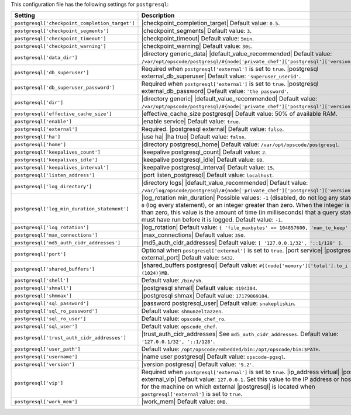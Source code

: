 .. The contents of this file are included in multiple topics.
.. This file should not be changed in a way that hinders its ability to appear in multiple documentation sets.

This configuration file has the following settings for ``postgresql``:

.. list-table::
   :widths: 200 300
   :header-rows: 1

   * - Setting
     - Description
   * - ``postgresql['checkpoint_completion_target']``
     - |checkpoint_completion_target| Default value: ``0.5``.
   * - ``postgresql['checkpoint_segments']``
     - |checkpoint_segments| Default value: ``3``.
   * - ``postgresql['checkpoint_timeout']``
     - |checkpoint_timeout| Default value: ``5min``.
   * - ``postgresql['checkpoint_warning']``
     - |checkpoint_warning| Default value: ``30s``.
   * - ``postgresql['data_dir']``
     - |directory generic_data| |default_value_recommended| Default value: ``/var/opt/opscode/postgresql/#{node['private_chef']['postgresql']['version']}/data``.
   * - ``postgresql['db_superuser']``
     - Required when ``postgresql['external']`` is set to ``true``. |postgresql external_db_superuser| Default value: ``'superuser_userid'``.
   * - ``postgresql['db_superuser_password']``
     - Required when ``postgresql['external']`` is set to ``true``. |postgresql external_db_password| Default value: ``'the password'``.
   * - ``postgresql['dir']``
     - |directory generic| |default_value_recommended| Default value: ``/var/opt/opscode/postgresql/#{node['private_chef']['postgresql']['version']}``.
   * - ``postgresql['effective_cache_size']``
     - |effective_cache_size postgresql| Default value: 50% of available RAM.
   * - ``postgresql['enable']``
     - |enable service| Default value: ``true``.
   * - ``postgresql['external']``
     - Required. |postgresql external| Default value: ``false``.
   * - ``postgresql['ha']``
     - |use ha| |ha true| Default value: ``false``.
   * - ``postgresql['home']``
     - |directory postgresql_home| Default value: ``/var/opt/opscode/postgresql``.
   * - ``postgresql['keepalives_count']``
     - |keepalive postgresql_count| Default value: ``2``.
   * - ``postgresql['keepalives_idle']``
     - |keepalive postgresql_idle| Default value: ``60``.
   * - ``postgresql['keepalives_interval']``
     - |keepalive postgresql_interval| Default value: ``15``.
   * - ``postgresql['listen_address']``
     - |port listen_postgresql| Default value: ``localhost``.
   * - ``postgresql['log_directory']``
     - |directory logs| |default_value_recommended| Default value: ``/var/log/opscode/postgresql/#{node['private_chef']['postgresql']['version']}``.
   * - ``postgresql['log_min_duration_statement']``
     - |log_rotation min_duration| Possible values: ``-1`` (disabled, do not log any statements), ``0`` (log every statement), or an integer greater than zero. When the integer is greater than zero, this value is the amount of time (in milliseconds) that a query statement must have run before it is logged. Default value: ``-1``.
   * - ``postgresql['log_rotation']``
     - |log_rotation| Default value: ``{ 'file_maxbytes' => 104857600, 'num_to_keep' => 10 }``
   * - ``postgresql['max_connections']``
     - |max_connections| Default value: ``350``.
   * - ``postgresql['md5_auth_cidr_addresses']``
     - |md5_auth_cidr_addresses| Default value: ``[ '127.0.0.1/32', '::1/128' ]``.
   * - ``postgresql['port']``
     - Optional when ``postgresql['external']`` is set to ``true``. |port service| |postgresql external_port| Default value: ``5432``.
   * - ``postgresql['shared_buffers']``
     - |shared_buffers postgresql| Default value: ``#{(node['memory']['total'].to_i / 4) / (1024)}MB``.
   * - ``postgresql['shell']``
     - Default value: ``/bin/sh``.
   * - ``postgresql['shmall']``
     - |postgresql shmall| Default value: ``4194304``.
   * - ``postgresql['shmmax']``
     - |postgresql shmax| Default value: ``17179869184``.
   * - ``postgresql['sql_password']``
     - |password postgresql_user| Default value: ``snakepliskin``.
   * - ``postgresql['sql_ro_password']``
     - Default value: ``shmunzeltazzen``.
   * - ``postgresql['sql_ro_user']``
     - Default value: ``opscode_chef_ro``.
   * - ``postgresql['sql_user']``
     - Default value: ``opscode_chef``.
   * - ``postgresql['trust_auth_cidr_addresses']``
     - |trust_auth_cidr_addresses| See ``md5_auth_cidr_addresses``. Default value: ``'127.0.0.1/32', '::1/128'``.
   * - ``postgresql['user_path']``
     - Default value: ``/opt/opscode/embedded/bin:/opt/opscode/bin:$PATH``.
   * - ``postgresql['username']``
     - |name user postgresql| Default value: ``opscode-pgsql``.
   * - ``postgresql['version']``
     - |version postgresql| Default value: ``'9.2'``.
   * - ``postgresql['vip']``
     - Required when ``postgresql['external']`` is set to ``true``. |ip_address virtual| |postgresql external_vip| Default value: ``127.0.0.1``. Set this value to the IP address or hostname for the machine on which external |postgresql| is located when ``postgresql['external']`` is set to ``true``.
   * - ``postgresql['work_mem']``
     - |work_mem| Default value: ``8MB``.
